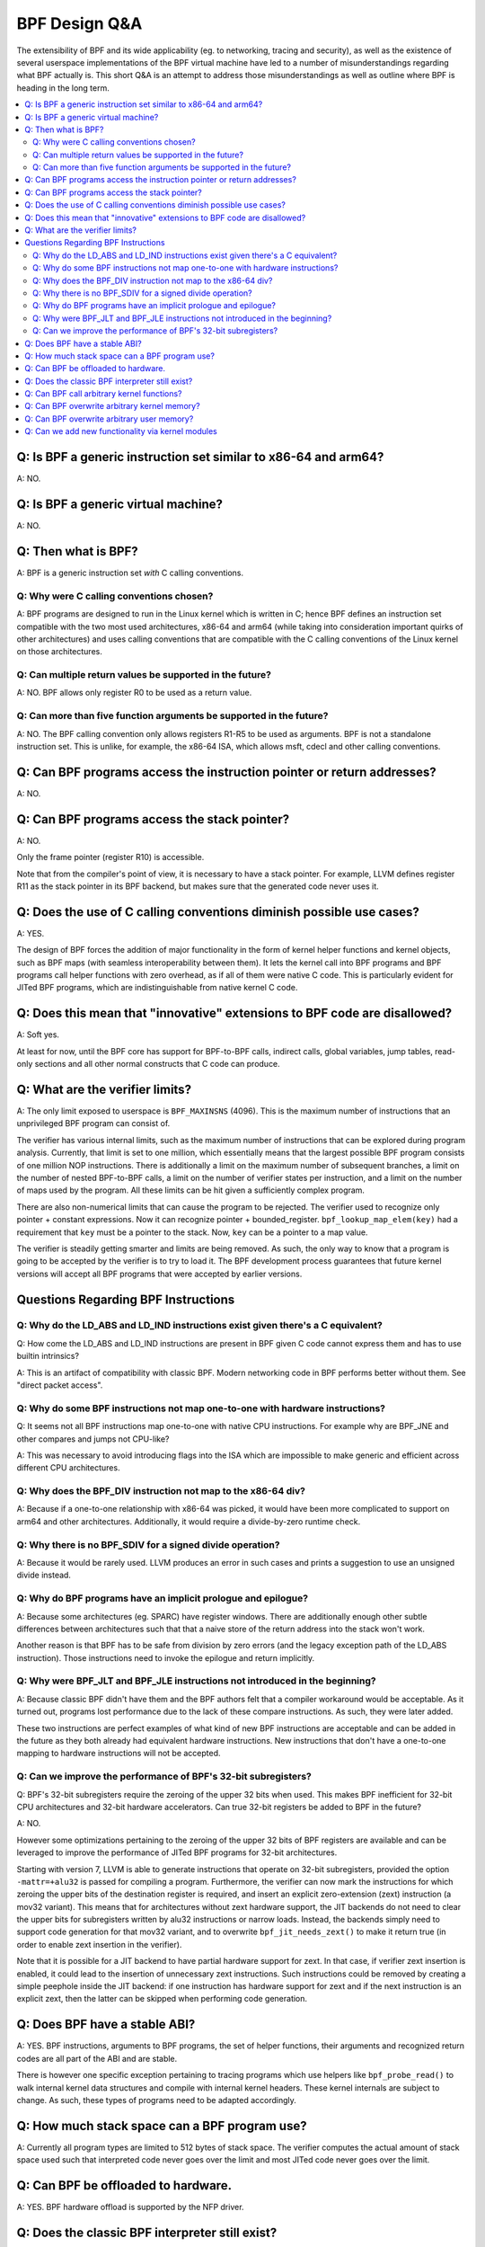 ==============
BPF Design Q&A
==============
The extensibility of BPF and its wide applicability (eg. to networking, tracing
and security), as well as the existence of several userspace implementations of
the BPF virtual machine have led to a number of misunderstandings regarding what
BPF actually is. This short Q&A is an attempt to address those misunderstandings
as well as outline where BPF is heading in the long term.

.. contents::
    :local:
    :depth: 2

Q: Is BPF a generic instruction set similar to x86-64 and arm64?
----------------------------------------------------------------
A: NO.

Q: Is BPF a generic virtual machine?
-------------------------------------
A: NO.

Q: Then what is BPF?
--------------------
A: BPF is a generic instruction set *with* C calling conventions.

Q: Why were C calling conventions chosen?
~~~~~~~~~~~~~~~~~~~~~~~~~~~~~~~~~~~~~~~~~
A: BPF programs are designed to run in the Linux kernel which is written in C;
hence BPF defines an instruction set compatible with the two most used
architectures, x86-64 and arm64 (while taking into consideration important
quirks of other architectures) and uses calling conventions that are compatible
with the C calling conventions of the Linux kernel on those architectures.

Q: Can multiple return values be supported in the future?
~~~~~~~~~~~~~~~~~~~~~~~~~~~~~~~~~~~~~~~~~~~~~~~~~~~~~~~~~
A: NO. BPF allows only register R0 to be used as a return value.

Q: Can more than five function arguments be supported in the future?
~~~~~~~~~~~~~~~~~~~~~~~~~~~~~~~~~~~~~~~~~~~~~~~~~~~~~~~~~~~~~~~~~~~~
A: NO. The BPF calling convention only allows registers R1-R5 to be used as
arguments. BPF is not a standalone instruction set. This is unlike, for example,
the x86-64 ISA, which allows msft, cdecl and other calling conventions.

Q: Can BPF programs access the instruction pointer or return addresses?
-----------------------------------------------------------------------
A: NO.

Q: Can BPF programs access the stack pointer?
---------------------------------------------
A: NO.

Only the frame pointer (register R10) is accessible.

Note that from the compiler's point of view, it is necessary to have a stack
pointer. For example, LLVM defines register R11 as the stack pointer in its BPF
backend, but makes sure that the generated code never uses it.

Q: Does the use of C calling conventions diminish possible use cases?
---------------------------------------------------------------------
A: YES.

The design of BPF forces the addition of major functionality in the form of
kernel helper functions and kernel objects, such as BPF maps (with seamless
interoperability between them). It lets the kernel call into BPF programs and
BPF programs call helper functions with zero overhead, as if all of them were
native C code. This is particularly evident for JITed BPF programs, which are
indistinguishable from native kernel C code.

Q: Does this mean that "innovative" extensions to BPF code are disallowed?
--------------------------------------------------------------------------
A: Soft yes.

At least for now, until the BPF core has support for BPF-to-BPF calls, indirect
calls, global variables, jump tables, read-only sections and all other normal
constructs that C code can produce.

Q: What are the verifier limits?
--------------------------------
A: The only limit exposed to userspace is ``BPF_MAXINSNS`` (4096). This is the
maximum number of instructions that an unprivileged BPF program can consist of.

The verifier has various internal limits, such as the maximum number of
instructions that can be explored during program analysis. Currently, that limit
is set to one million, which essentially means that the largest possible BPF
program consists of one million NOP instructions. There is additionally a limit
on the maximum number of subsequent branches, a limit on the number of nested
BPF-to-BPF calls, a limit on the number of verifier states per instruction, and
a limit on the number of maps used by the program. All these limits can be hit
given a sufficiently complex program.

There are also non-numerical limits that can cause the program to be rejected.
The verifier used to recognize only pointer + constant expressions. Now it can
recognize pointer + bounded_register. ``bpf_lookup_map_elem(key)`` had a
requirement that ``key`` must be a pointer to the stack. Now, ``key`` can be a
pointer to a map value.

The verifier is steadily getting smarter and limits are being removed. As such,
the only way to know that a program is going to be accepted by the verifier is
to try to load it. The BPF development process guarantees that future kernel
versions will accept all BPF programs that were accepted by earlier versions.


Questions Regarding BPF Instructions
------------------------------------

Q: Why do the LD_ABS and LD_IND instructions exist given there's a C equivalent?
~~~~~~~~~~~~~~~~~~~~~~~~~~~~~~~~~~~~~~~~~~~~~~~~~~~~~~~~~~~~~~~~~~~~~~~~~~~~~~~~
Q: How come the LD_ABS and LD_IND instructions are present in BPF given C code
cannot express them and has to use builtin intrinsics?

A: This is an artifact of compatibility with classic BPF. Modern networking code
in BPF performs better without them. See "direct packet access".

Q: Why do some BPF instructions not map one-to-one with hardware instructions?
~~~~~~~~~~~~~~~~~~~~~~~~~~~~~~~~~~~~~~~~~~~~~~~~~~~~~~~~~~~~~~~~~~~~~~~~~~~~~~
Q: It seems not all BPF instructions map one-to-one with native CPU
instructions. For example why are BPF_JNE and other compares and jumps not
CPU-like?

A: This was necessary to avoid introducing flags into the ISA which are
impossible to make generic and efficient across different CPU architectures.

Q: Why does the BPF_DIV instruction not map to the x86-64 div?
~~~~~~~~~~~~~~~~~~~~~~~~~~~~~~~~~~~~~~~~~~~~~~~~~~~~~~~~~~~~~~
A: Because if a one-to-one relationship with x86-64 was picked, it would have
been more complicated to support on arm64 and other architectures. Additionally,
it would require a divide-by-zero runtime check.

Q: Why there is no BPF_SDIV for a signed divide operation?
~~~~~~~~~~~~~~~~~~~~~~~~~~~~~~~~~~~~~~~~~~~~~~~~~~~~~~~~~~
A: Because it would be rarely used. LLVM produces an error in such cases and
prints a suggestion to use an unsigned divide instead.

Q: Why do BPF programs have an implicit prologue and epilogue?
~~~~~~~~~~~~~~~~~~~~~~~~~~~~~~~~~~~~~~~~~~~~~~~~~~~~~~~~~~~~~~
A: Because some architectures (eg. SPARC) have register windows. There are
additionally enough other subtle differences between architectures such that
that a naive store of the return address into the stack won't work.

Another reason is that BPF has to be safe from division by zero errors (and the
legacy exception path of the LD_ABS instruction). Those instructions need to
invoke the epilogue and return implicitly.

Q: Why were BPF_JLT and BPF_JLE instructions not introduced in the beginning?
~~~~~~~~~~~~~~~~~~~~~~~~~~~~~~~~~~~~~~~~~~~~~~~~~~~~~~~~~~~~~~~~~~~~~~~~~~~~~
A: Because classic BPF didn't have them and the BPF authors felt that a compiler
workaround would be acceptable. As it turned out, programs lost performance due
to the lack of these compare instructions. As such, they were later added.

These two instructions are perfect examples of what kind of new BPF instructions
are acceptable and can be added in the future as they both already had
equivalent hardware instructions. New instructions that don't have a one-to-one
mapping to hardware instructions will not be accepted.

Q: Can we improve the performance of BPF's 32-bit subregisters?
~~~~~~~~~~~~~~~~~~~~~~~~~~~~~~~~~~~~~~~~~~~~~~~~~~~~~~~~~~~~~~~
Q: BPF's 32-bit subregisters require the zeroing of the upper 32 bits when used.
This makes BPF inefficient for 32-bit CPU architectures and 32-bit hardware
accelerators. Can true 32-bit registers be added to BPF in the future?

A: NO.

However some optimizations pertaining to the zeroing of the upper 32 bits of BPF
registers are available and can be leveraged to improve the performance of JITed
BPF programs for 32-bit architectures.

Starting with version 7, LLVM is able to generate instructions that operate on
32-bit subregisters, provided the option ``-mattr=+alu32`` is passed for
compiling a program. Furthermore, the verifier can now mark the instructions for
which zeroing the upper bits of the destination register is required, and insert
an explicit zero-extension (zext) instruction (a mov32 variant). This means that
for architectures without zext hardware support, the JIT backends do not need to
clear the upper bits for subregisters written by alu32 instructions or narrow
loads. Instead, the backends simply need to support code generation for that
mov32 variant, and to overwrite ``bpf_jit_needs_zext()`` to make it return true
(in order to enable zext insertion in the verifier).

Note that it is possible for a JIT backend to have partial hardware support for
zext. In that case, if verifier zext insertion is enabled, it could lead to the
insertion of unnecessary zext instructions. Such instructions could be removed
by creating a simple peephole inside the JIT backend: if one instruction has
hardware support for zext and if the next instruction is an explicit zext, then
the latter can be skipped when performing code generation.

Q: Does BPF have a stable ABI?
------------------------------
A: YES. BPF instructions, arguments to BPF programs, the set of helper
functions, their arguments and recognized return codes are all part of the ABI
and are stable.

There is however one specific exception pertaining to tracing programs which use
helpers like ``bpf_probe_read()`` to walk internal kernel data structures and
compile with internal kernel headers. These kernel internals are subject to
change. As such, these types of programs need to be adapted accordingly.

Q: How much stack space can a BPF program use?
----------------------------------------------
A: Currently all program types are limited to 512 bytes of stack space. The
verifier computes the actual amount of stack space used such that interpreted
code never goes over the limit and most JITed code never goes over the limit.

Q: Can BPF be offloaded to hardware.
------------------------------------
A: YES. BPF hardware offload is supported by the NFP driver.

Q: Does the classic BPF interpreter still exist?
------------------------------------------------
A: NO. Classic BPF programs are converted into extend BPF instructions.

Q: Can BPF call arbitrary kernel functions?
-------------------------------------------
A: NO. BPF programs can only call a set of helper functions which are defined
per program type.

Q: Can BPF overwrite arbitrary kernel memory?
---------------------------------------------
A: NO.

Tracing BPF programs can *read* arbitrary memory with ``bpf_probe_read()`` and
``bpf_probe_read_str()`` helpers. Networking programs cannot read arbitrary
memory, since they don't have access to these helpers. Programs can never read
or write arbitrary memory directly.

Q: Can BPF overwrite arbitrary user memory?
-------------------------------------------
A: Sort-of.

Tracing BPF programs can overwrite userspace memory of the current task with
``bpf_probe_write_user()``. Every time such a program is loaded, the kernel will
print a warning message, meaning this helper is really only useful for
experiments and prototypes. Tracing BPF programs are root only.

Q: Can we add new functionality via kernel modules
--------------------------------------------------
Q: Can BPF functionality such as new program or map types, new helpers, etc. be
added through the use of kernel modules?

A: NO.
